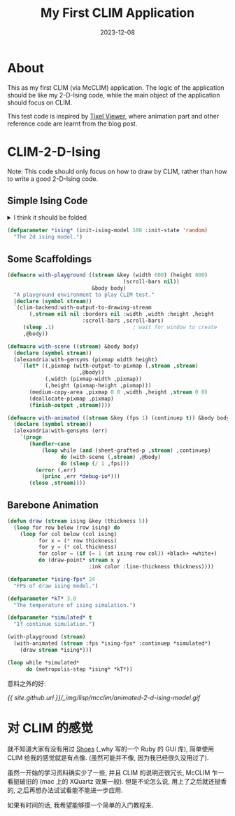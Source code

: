 #+title: My First CLIM Application
#+date: 2023-12-08
#+layout: post
#+math: true
#+options: _:nil ^:nil
#+categories: lisp clim
* About
This as my first CLIM (via McCLIM) application.
The logic of the application should be like my 2-D-Ising code,
while the main object of the application should focus on CLIM.

This test code is inspired by [[https://turtleware.eu/posts/Tixel-Viewer.html][Tixel Viewer]], where animation
part and other reference code are learnt from the blog post.

* CLIM-2-D-Ising
:PROPERTIES:
:header-args:lisp: :results silent
:END:
Note: This code should only focus on how to draw by CLIM,
rather than how to write a good 2-D-Ising code.

** Simple Ising Code
#+begin_html
<details><summary>I think it should be folded</summary>
#+end_html
#+begin_src lisp
  (defpackage 2-d-ising-clim
    (:use :clim-user :clim :cl))

  (in-package 2-d-ising-clim)
#+end_src

#+begin_src lisp
  (defclass ising-model ()
    ((row :initarg :row :reader row :initform 0)
     (col :initarg :col :reader col :initform 0)
     (spins :initarg :spins :accessor spins :initform #())
     (energy :initarg :energy :accessor energy :initform 0)
     (mag-m  :initarg :mag-m  :accessor mag-m  :initform 0)
     (mag-f  :initarg :mag-f  :accessor mag-f  :initform 0))
    (:documentation "2 dimension Ising model."))

  (defmethod at ((ising ising-model) row col)
    (grid:aref (spins ising) (mod row (row ising)) (mod col (col ising))))

  (defmethod near ((ising ising-model) row col)
    (list (at ising (1- row) col) (at ising (1+ row) col)
          (at ising row (1- col)) (at ising row (1+ col))))

  (defmethod flip-spin ((ising ising-model) row col)
    (let ((i (mod row (row ising)))
          (j (mod col (col ising))))
      (setf (grid:aref (spins ising) i j) (- (grid:aref (spins ising) i j)))))

  (defmethod update-energy ((ising ising-model))
    (let ((energy 0))
      (loop for row below (row ising) do
        (loop for col below (col ising) do
          (decf energy (+ (/ (* (at ising row col) (apply #'+ (near ising row col))) 4)
                          (* (at ising row col) (mag-f ising))))))
      (setf (energy ising) energy)))

  (defmethod update-mag-m ((ising ising-model))
    (let ((mag-m 0))
      (loop for row below (row ising) do
        (loop for col below (col ising) do
          (incf mag-m (at ising row col))))
      (setf (mag-m ising) mag-m)))

  (defmethod init-ising-spin-grid ((ising ising-model) &optional (init-state 1))
    (setf (spins ising)
          (make-array (list (row ising) (col ising))
                      :initial-element (if (eq init-state 'random) 1 init-state)))
    (when (eq init-state 'random)
      (loop for row below (row ising) do
        (loop for col below (col ising)
              if (< (random 1.0) 0.5)
                do (flip-spin ising row col)))))

  (defun init-ising-model (row &key (col row) (mag-f 0) (init-state 1))
    (let ((ising (make-instance 'ising-model :mag-f mag-f :col col :row row)))
      (init-ising-spin-grid ising init-state)
      (update-mag-m  ising)
      (update-energy ising)
      ising))
#+end_src

=metropolis-step= function as below:

#+begin_src lisp
  (defmethod metropolis-step ((ising ising-model) kT)
    (loop for row below (row ising) do
      (loop for col below (col ising) do
        (let* ((dE (* 2 (at ising row col)
                      (+ (apply #'+ (near ising row col))
                         (mag-f ising))))
               (rand (random 1.0))
               (p (exp (- (/ dE kT)))))
          (when (or (< dE 0) (< rand p))
            (flip-spin ising row col)
            (incf (energy ising) dE)
            (decf (mag-m ising) (* 2 (at ising row col))))))))
#+end_src

#+begin_html
</details>
#+end_html

#+begin_src lisp
  (defparameter *ising* (init-ising-model 100 :init-state 'random)
    "The 2d ising model.")
#+end_src

** Some Scaffoldings
#+begin_src lisp
  (defmacro with-playground ((stream &key (width 600) (height 800)
                                       (scroll-bars nil))
                             &body body)
    "A playground environment to play CLIM test."
    (declare (symbol stream))
    `(clim-backend:with-output-to-drawing-stream
         (,stream nil nil :borders nil :width ,width :height ,height
                          :scroll-bars ,scroll-bars)
       (sleep .1)                         ; wait for window to create
       ,@body))

  (defmacro with-scene ((stream) &body body)
    (declare (symbol stream))
    (alexandria:with-gensyms (pixmap width height)
      `(let* ((,pixmap (with-output-to-pixmap (,stream ,stream)
                         ,@body))
              (,width (pixmap-width ,pixmap))
              (,height (pixmap-height ,pixmap)))
         (medium-copy-area ,pixmap 0 0 ,width ,height ,stream 0 0)
         (deallocate-pixmap ,pixmap)
         (finish-output ,stream))))

  (defmacro with-animated ((stream &key (fps 1) (continuep t)) &body body)
    (declare (symbol stream))
    (alexandria:with-gensyms (err)
      `(progn
         (handler-case
             (loop while (and (sheet-grafted-p ,stream) ,continuep)
                   do (with-scene (,stream) ,@body)
                   do (sleep (/ 1 ,fps)))
           (error (,err)
             (princ ,err *debug-io*)))
         (close ,stream))))
#+end_src

** Barebone Animation
#+begin_src lisp
  (defun draw (stream ising &key (thickness 5))
    (loop for row below (row ising) do
      (loop for col below (col ising)
            for x = (* row thickness)
            for y = (* col thickness)
            for color = (if (= 1 (at ising row col)) +black+ +white+)
            do (draw-point* stream x y
                            :ink color :line-thickness thickness))))

  (defparameter *ising-fps* 24
    "FPS of draw ising model.")

  (defparameter *kT* 3.0
    "The temperature of ising simulation.")

  (defparameter *simulated* t
    "If continue simulation.")

  (with-playground (stream)
    (with-animated (stream :fps *ising-fps* :continuep *simulated*)
      (draw stream *ising*)))

  (loop while *simulated*
        do (metropolis-step *ising* *kT*))
#+end_src

意料之外的好:

[[{{ site.github.url }}/_img/lisp/mcclim/animated-2-d-ising-model.gif]]

* 对 CLIM 的感觉
就不知道大家有没有用过 [[http://shoesrb.com][Shoes]] (_why 写的一个 Ruby 的 GUI 库),
简单使用 CLIM 给我的感觉就是有点像. (虽然可能并不像, 因为我已经很久没用过了).

虽然一开始的学习资料确实少了一些, 并且 CLIM 的说明还很冗长,
McCLIM 乍一看挺破旧的 (mac 上的 XQuartz 效果一般).
但是不论怎么说, 用上了之后就还挺香的, 之后再想办法试试看能不能进一步应用.

如果有时间的话, 我希望能够摸一个简单的入门教程来.
